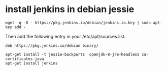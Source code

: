 * install jenkins in debian jessie
:PROPERTIES:
:CUSTOM_ID: install-jenkins-in-debian-jessie
:END:
#+begin_src shell
wget -q -O - https://pkg.jenkins.io/debian/jenkins.io.key | sudo apt-key add -
#+end_src

Then add the following entry in your /etc/apt/sources.list:

#+begin_src shell
deb https://pkg.jenkins.io/debian binary/
#+end_src

#+begin_src shell
apt-get install -t jessie-backports  openjdk-8-jre-headless ca-certificates-java
apt-get install jenkins
#+end_src

